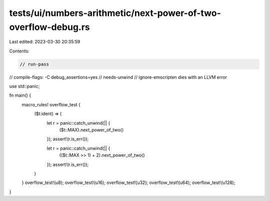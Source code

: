 tests/ui/numbers-arithmetic/next-power-of-two-overflow-debug.rs
===============================================================

Last edited: 2023-03-30 20:35:59

Contents:

.. code-block:: rs

    // run-pass
// compile-flags: -C debug_assertions=yes
// needs-unwind
// ignore-emscripten dies with an LLVM error

use std::panic;

fn main() {
    macro_rules! overflow_test {
        ($t:ident) => (
            let r = panic::catch_unwind(|| {
                ($t::MAX).next_power_of_two()
            });
            assert!(r.is_err());

            let r = panic::catch_unwind(|| {
                (($t::MAX >> 1) + 2).next_power_of_two()
            });
            assert!(r.is_err());
        )
    }
    overflow_test!(u8);
    overflow_test!(u16);
    overflow_test!(u32);
    overflow_test!(u64);
    overflow_test!(u128);
}


